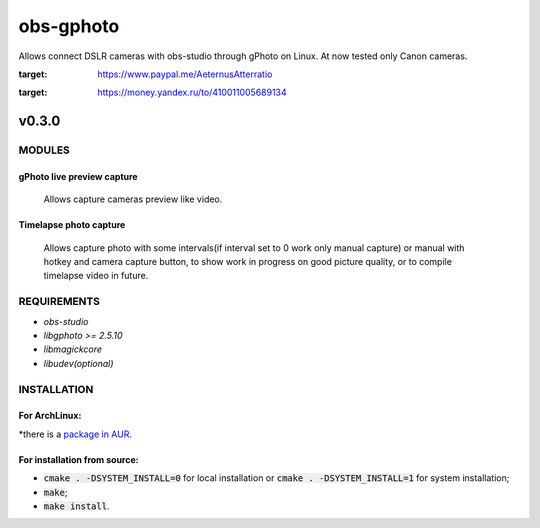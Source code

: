 ==========
obs-gphoto
==========

Allows connect DSLR cameras with obs-studio through gPhoto on Linux. At now tested only Canon cameras.

.. image:: https://img.shields.io/badge/Donate-PayPal-blue.svg
:target: https://www.paypal.me/AeternusAtterratio
.. image:: https://img.shields.io/badge/Donate-YaMoney-orange.svg
:target: https://money.yandex.ru/to/410011005689134


------
v0.3.0
------

MODULES
=======
gPhoto live preview capture
---------------------------
   Allows capture cameras preview like video.

Timelapse photo capture
-----------------------
   Allows capture photo with some intervals(if interval set to 0 work only manual capture) or manual with hotkey and camera capture button, to show work in progress on good picture quality, or to compile timelapse video in future.

REQUIREMENTS
============

* *obs-studio*
* *libgphoto >= 2.5.10*
* *libmagickcore*
* *libudev(optional)*

INSTALLATION
============

For ArchLinux:
--------------
*there is a `package in AUR`_.
    .. _`package in AUR`: https://aur.archlinux.org/packages/obs-gphoto/

For installation from source:
-----------------------------
* :code:`cmake . -DSYSTEM_INSTALL=0` for local installation or :code:`cmake . -DSYSTEM_INSTALL=1` for system installation;
* :code:`make`;
* :code:`make install`.